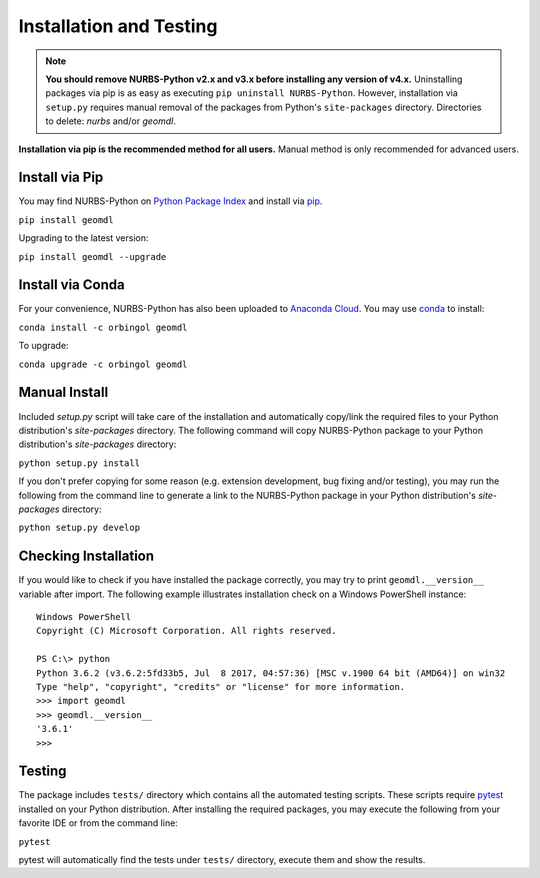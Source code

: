 Installation and Testing
^^^^^^^^^^^^^^^^^^^^^^^^

.. note::

    **You should remove NURBS-Python v2.x and v3.x before installing any version of v4.x.**
    Uninstalling packages via pip is as easy as executing ``pip uninstall NURBS-Python``.
    However, installation via ``setup.py`` requires manual removal of the packages from Python's ``site-packages``
    directory. Directories to delete: *nurbs* and/or *geomdl*.

**Installation via pip is the recommended method for all users.** Manual method is only recommended for advanced users.

Install via Pip
===============

You may find NURBS-Python on `Python Package Index <https://pypi.org/project/geomdl>`_ and install
via `pip <https://pip.pypa.io/en/stable/>`_.

``pip install geomdl``

Upgrading to the latest version:

``pip install geomdl --upgrade``

Install via Conda
=================

For your convenience, NURBS-Python has also been uploaded to `Anaconda Cloud <https://anaconda.org/orbingol/geomdl>`_.
You may use `conda <https://conda.io/>`_ to install:

``conda install -c orbingol geomdl``

To upgrade:

``conda upgrade -c orbingol geomdl``

Manual Install
==============

Included *setup.py* script will take care of the installation and automatically copy/link the required files to
your Python distribution's *site-packages* directory. The following command will copy NURBS-Python package to your
Python distribution's *site-packages* directory:

``python setup.py install``

If you don't prefer copying for some reason (e.g. extension development, bug fixing and/or testing), you may run the
following from the command line to generate a link to the NURBS-Python package in your Python distribution's
*site-packages* directory:

``python setup.py develop``

Checking Installation
=====================

If you would like to check if you have installed the package correctly, you may try to print ``geomdl.__version__``
variable after import. The following example illustrates installation check on a Windows PowerShell instance::

    Windows PowerShell
    Copyright (C) Microsoft Corporation. All rights reserved.

    PS C:\> python
    Python 3.6.2 (v3.6.2:5fd33b5, Jul  8 2017, 04:57:36) [MSC v.1900 64 bit (AMD64)] on win32
    Type "help", "copyright", "credits" or "license" for more information.
    >>> import geomdl
    >>> geomdl.__version__
    '3.6.1'
    >>>

Testing
=======

The package includes ``tests/`` directory which contains all the automated testing scripts.
These scripts require `pytest <https://pytest.readthedocs.io/en/latest>`_ installed on your Python distribution.
After installing the required packages, you may execute the following from your favorite IDE or from the command line:

``pytest``

pytest will automatically find the tests under ``tests/`` directory, execute them and show the results.
